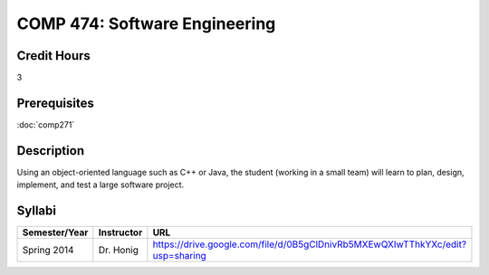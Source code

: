 .. index:: software engineering

COMP 474: Software Engineering
=======================================================

Credit Hours
-----------------------------------

3

Prerequisites
----------------------------

:doc:`comp271`


Description
----------------------------

Using an object-oriented language such as C++ or Java, the student (working in
a small team) will learn to plan, design, implement, and test a large software
project.

Syllabi
----------------------

.. csv-table:: 
   	:header: "Semester/Year", "Instructor", "URL"
   	:widths: 15, 25, 50

	"Spring 2014", "Dr. Honig", "https://drive.google.com/file/d/0B5gClDnivRb5MXEwQXIwTThkYXc/edit?usp=sharing"

